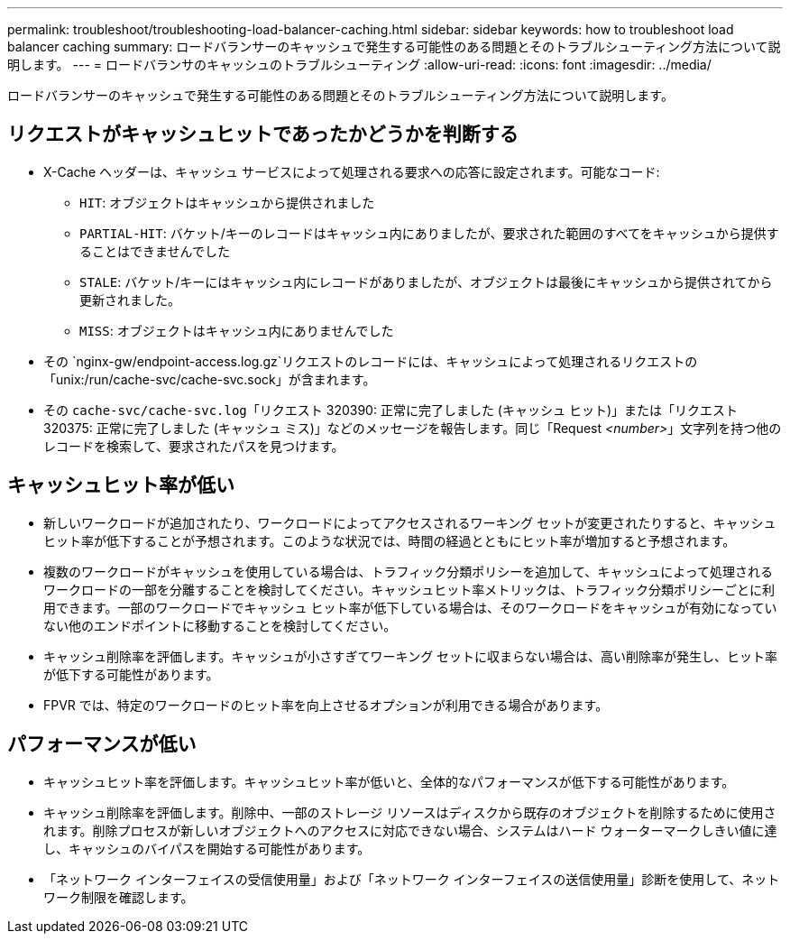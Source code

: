 ---
permalink: troubleshoot/troubleshooting-load-balancer-caching.html 
sidebar: sidebar 
keywords: how to troubleshoot load balancer caching 
summary: ロードバランサーのキャッシュで発生する可能性のある問題とそのトラブルシューティング方法について説明します。 
---
= ロードバランサのキャッシュのトラブルシューティング
:allow-uri-read: 
:icons: font
:imagesdir: ../media/


[role="lead"]
ロードバランサーのキャッシュで発生する可能性のある問題とそのトラブルシューティング方法について説明します。



== リクエストがキャッシュヒットであったかどうかを判断する

* X-Cache ヘッダーは、キャッシュ サービスによって処理される要求への応答に設定されます。可能なコード:
+
** `HIT`: オブジェクトはキャッシュから提供されました
** `PARTIAL-HIT`: バケット/キーのレコードはキャッシュ内にありましたが、要求された範囲のすべてをキャッシュから提供することはできませんでした
** `STALE`: バケット/キーにはキャッシュ内にレコードがありましたが、オブジェクトは最後にキャッシュから提供されてから更新されました。
** `MISS`: オブジェクトはキャッシュ内にありませんでした


* その `nginx-gw/endpoint-access.log.gz`リクエストのレコードには、キャッシュによって処理されるリクエストの「unix:/run/cache-svc/cache-svc.sock」が含まれます。
* その `cache-svc/cache-svc.log`「リクエスト 320390: 正常に完了しました (キャッシュ ヒット)」または「リクエスト 320375: 正常に完了しました (キャッシュ ミス)」などのメッセージを報告します。同じ「Request _<number>_」文字列を持つ他のレコードを検索して、要求されたパスを見つけます。




== キャッシュヒット率が低い

* 新しいワークロードが追加されたり、ワークロードによってアクセスされるワーキング セットが変更されたりすると、キャッシュ ヒット率が低下することが予想されます。このような状況では、時間の経過とともにヒット率が増加すると予想されます。
* 複数のワークロードがキャッシュを使用している場合は、トラフィック分類ポリシーを追加して、キャッシュによって処理されるワークロードの一部を分離することを検討してください。キャッシュヒット率メトリックは、トラフィック分類ポリシーごとに利用できます。一部のワークロードでキャッシュ ヒット率が低下している場合は、そのワークロードをキャッシュが有効になっていない他のエンドポイントに移動することを検討してください。
* キャッシュ削除率を評価します。キャッシュが小さすぎてワーキング セットに収まらない場合は、高い削除率が発生し、ヒット率が低下する可能性があります。
* FPVR では、特定のワークロードのヒット率を向上させるオプションが利用できる場合があります。




== パフォーマンスが低い

* キャッシュヒット率を評価します。キャッシュヒット率が低いと、全体的なパフォーマンスが低下する可能性があります。
* キャッシュ削除率を評価します。削除中、一部のストレージ リソースはディスクから既存のオブジェクトを削除するために使用されます。削除プロセスが新しいオブジェクトへのアクセスに対応できない場合、システムはハード ウォーターマークしきい値に達し、キャッシュのバイパスを開始する可能性があります。
* 「ネットワーク インターフェイスの受信使用量」および「ネットワーク インターフェイスの送信使用量」診断を使用して、ネットワーク制限を確認します。

